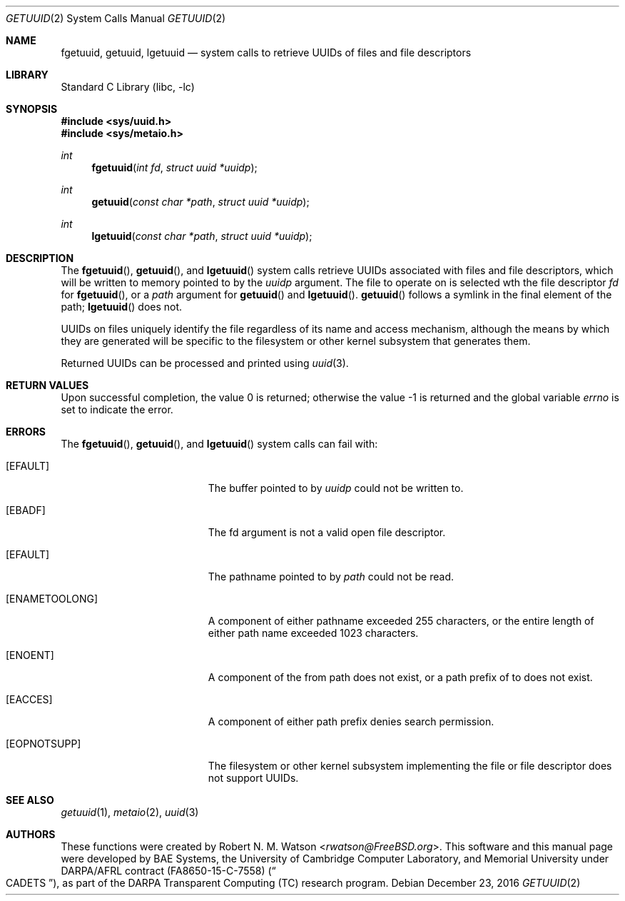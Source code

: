 .\" Copyright (c) 2016 Robert N. M. Watson
.\" All rights reserved.
.\"
.\" This software was developed by BAE Systems, the University of Cambridge
.\" Computer Laboratory, and Memorial University under DARPA/AFRL contract
.\" FA8650-15-C-7558 ("CADETS"), as part of the DARPA Transparent Computing
.\" (TC) research program.
.\"
.\" Redistribution and use in source and binary forms, with or without
.\" modification, are permitted provided that the following conditions
.\" are met:
.\" 1. Redistributions of source code must retain the above copyright
.\"    notice, this list of conditions and the following disclaimer.
.\" 2. Redistributions in binary form must reproduce the above copyright
.\"    notice, this list of conditions and the following disclaimer in the
.\"    documentation and/or other materials provided with the distribution.
.\"
.\" THIS SOFTWARE IS PROVIDED BY THE AUTHOR AND CONTRIBUTORS ``AS IS'' AND
.\" ANY EXPRESS OR IMPLIED WARRANTIES, INCLUDING, BUT NOT LIMITED TO, THE
.\" IMPLIED WARRANTIES OF MERCHANTABILITY AND FITNESS FOR A PARTICULAR PURPOSE
.\" ARE DISCLAIMED.  IN NO EVENT SHALL THE AUTHOR OR CONTRIBUTORS BE LIABLE
.\" FOR ANY DIRECT, INDIRECT, INCIDENTAL, SPECIAL, EXEMPLARY, OR CONSEQUENTIAL
.\" DAMAGES (INCLUDING, BUT NOT LIMITED TO, PROCUREMENT OF SUBSTITUTE GOODS
.\" OR SERVICES; LOSS OF USE, DATA, OR PROFITS; OR BUSINESS INTERRUPTION)
.\" HOWEVER CAUSED AND ON ANY THEORY OF LIABILITY, WHETHER IN CONTRACT, STRICT
.\" LIABILITY, OR TORT (INCLUDING NEGLIGENCE OR OTHERWISE) ARISING IN ANY WAY
.\" OUT OF THE USE OF THIS SOFTWARE, EVEN IF ADVISED OF THE POSSIBILITY OF
.\" SUCH DAMAGE.
.\"
.\" $FreeBSD$
.\"
.Dd December 23, 2016
.Dt GETUUID 2
.Os
.Sh NAME
.Nm fgetuuid ,
.Nm getuuid ,
.Nm lgetuuid
.Nd system calls to retrieve UUIDs of files and file descriptors
.Sh LIBRARY
.Lb libc
.Sh SYNOPSIS
.In sys/uuid.h
.In sys/metaio.h
.Ft int
.Fn fgetuuid "int fd" "struct uuid *uuidp"
.Ft int
.Fn getuuid "const char *path" "struct uuid *uuidp"
.Ft int
.Fn lgetuuid "const char *path" "struct uuid *uuidp"
.Sh DESCRIPTION
The
.Fn fgetuuid ,
.Fn getuuid ,
and
.Fn lgetuuid
system calls retrieve UUIDs associated with files and file descriptors, which
will be written to memory pointed to by the
.Va uuidp
argument.
The file to operate on is selected wth the file descriptor
.Fa fd
for
.Fn fgetuuid ,
or a
.Fa path
argument
for
.Fn getuuid
and
.Fn lgetuuid .
.Fn getuuid
follows a symlink in the final element of the path;
.Fn lgetuuid
does not.
.Pp
UUIDs on files uniquely identify the file regardless of its name and access
mechanism, although the means by which they are generated will be specific to
the filesystem or other kernel subsystem that generates them.
.Pp
Returned UUIDs can be processed and printed using
.Xr uuid 3 .
.Sh RETURN VALUES
.Rv -std
.Sh ERRORS
The
.Fn fgetuuid ,
.Fn getuuid ,
and
.Fn lgetuuid
system calls can fail with:
.Bl -tag -width Er
.It Bq Er EFAULT
The buffer pointed to by
.Fa uuidp
could not be written to.
.It Bq Er EBADF
The fd argument is not a valid open file descriptor.
.It Bq Er EFAULT
The pathname pointed to by
.Fa path
could not be read.
.It Bq Er ENAMETOOLONG
A component of either pathname exceeded 255 characters, or the entire length
of either path name exceeded 1023 characters.
.It Bq Er ENOENT
A component of the from path does not exist, or a path prefix of to does not
exist.
.It Bq Er EACCES
A component of either path prefix denies search permission.
.It Bq Er EOPNOTSUPP
The filesystem or other kernel subsystem implementing the file or file
descriptor does not support UUIDs.
.Sh SEE ALSO
.Xr getuuid 1 ,
.Xr metaio 2 ,
.Xr uuid 3
.Sh AUTHORS
.An -nosplit
These functions were created by
.An Robert N. M. Watson Aq Mt rwatson@FreeBSD.org .
This software and this manual page were developed by BAE Systems, the
University of Cambridge Computer Laboratory, and Memorial University under
DARPA/AFRL contract
.Pq FA8650-15-C-7558
.Pq Do CADETS Dc ,
as part of the DARPA Transparent Computing (TC) research program.
